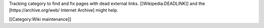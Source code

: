 Tracking category to find and fix pages with dead external links.
[[Wikipedia:DEADLINK]] and the [https://archive.org/web/ Internet
Archive] might help.

[[Category:Wiki maintenance]]
